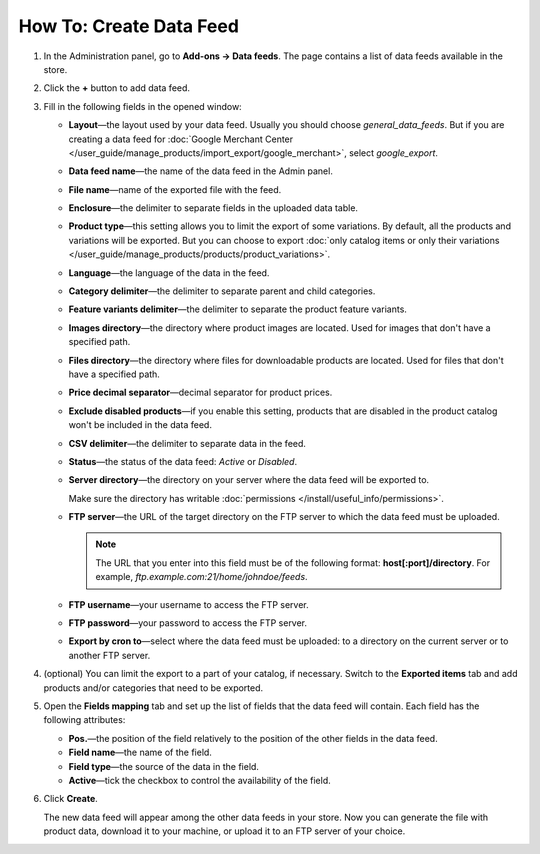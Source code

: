 ************************
How To: Create Data Feed
************************

#. In the Administration panel, go to **Add-ons → Data feeds**. The page contains a list of data feeds available in the store.

#. Click the **+** button to add data feed.

#. Fill in the following fields in the opened window:

   * **Layout**—the layout used by your data feed. Usually you should choose *general_data_feeds*. But if you are creating a data feed for :doc:`Google Merchant Center </user_guide/manage_products/import_export/google_merchant>`, select *google_export*.

   * **Data feed name**—the name of the data feed in the Admin panel.

   * **File name**—name of the exported file with the feed.

   * **Enclosure**—the delimiter to separate fields in the uploaded data table.

   * **Product type**—this setting allows you to limit the export of some variations. By default, all the products and variations will be exported. But you can choose to export :doc:`only catalog items or only their variations </user_guide/manage_products/products/product_variations>`.

   * **Language**—the language of the data in the feed.

   * **Category delimiter**—the delimiter to separate parent and child categories.

   * **Feature variants delimiter**—the delimiter to separate the product feature variants.

   * **Images directory**—the directory where product images are located. Used for images that don't have a specified path.

   * **Files directory**—the directory where files for downloadable products are located. Used for files that don't have a specified path.

   * **Price decimal separator**—decimal separator for product prices.

   * **Exclude disabled products**—if you enable this setting, products that are disabled in the product catalog won't be included in the data feed.

   * **CSV delimiter**—the delimiter to separate data in the feed.

   * **Status**—the status of the data feed: *Active* or *Disabled*.

   * **Server directory**—the directory on your server where the data feed will be exported to. 

     Make sure the directory has writable :doc:`permissions </install/useful_info/permissions>`.

   * **FTP server**—the URL of the target directory on the FTP server to which the data feed must be uploaded.

     .. note::

         The URL that you enter into this field must be of the following format: **host[:port]/directory**. For example, *ftp.example.com:21/home/johndoe/feeds*.

   * **FTP username**—your username to access the FTP server.

   * **FTP password**—your password to access the FTP server.

   * **Export by cron to**—select where the data feed must be uploaded: to a directory on the current server or to another FTP server.

#. (optional) You can limit the export to a part of your catalog, if necessary. Switch to the **Exported items** tab and add products and/or categories that need to be exported.

#. Open the **Fields mapping** tab and set up the list of fields that the data feed will contain. Each field has the following attributes:

   * **Pos.**—the position of the field relatively to the position of the other fields in the data feed.

   * **Field name**—the name of the field.

   * **Field type**—the source of the data in the field.

   * **Active**—tick the checkbox to control the availability of the field.

#. Click **Create**. 

   The new data feed will appear among the other data feeds in your store. Now you can generate the file with product data, download it to your machine, or upload it to an FTP server of your choice.

.. meta::
   :description: How to set up a product data feed in CS-Cart online store or Multi-Vendor marketplace.
